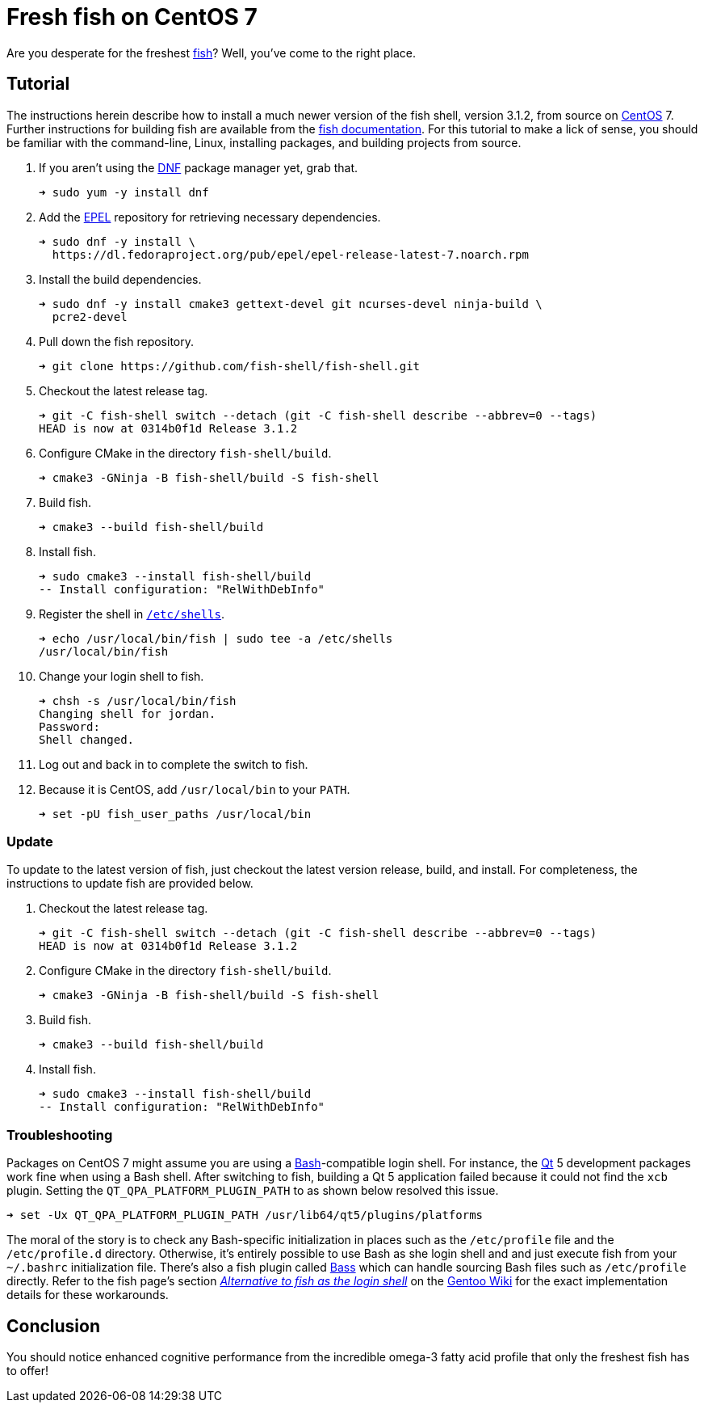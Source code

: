 = Fresh fish on CentOS 7
:page-layout:
:page-category: Command-Line
:page-tags: [CentOS, fish, Linux, shell]

Are you desperate for the freshest https://fishshell.com/[fish]?
Well, you've come to the right place.

== Tutorial

The instructions herein describe how to install a much newer version of the fish shell, version 3.1.2, from source on https://www.gnu.org/software/bash/[CentOS] 7.
Further instructions for building fish are available from the https://github.com/fish-shell/fish-shell/#building[fish documentation].
For this tutorial to make a lick of sense, you should be familiar with the command-line, Linux, installing packages, and building projects from source.

. If you aren't using the https://rpm-software-management.github.io/[DNF] package manager yet, grab that.
+
[source,sh]
----
➜ sudo yum -y install dnf
----

. Add the https://fedoraproject.org/wiki/EPEL[EPEL] repository for retrieving necessary dependencies.
+
[source,sh]
----
➜ sudo dnf -y install \
  https://dl.fedoraproject.org/pub/epel/epel-release-latest-7.noarch.rpm
----

. Install the build dependencies.
+
[source,sh]
----
➜ sudo dnf -y install cmake3 gettext-devel git ncurses-devel ninja-build \
  pcre2-devel
----

. Pull down the fish repository. 
+
[source,sh]
----
➜ git clone https://github.com/fish-shell/fish-shell.git
----

. Checkout the latest release tag.
+
[source,sh]
----
➜ git -C fish-shell switch --detach (git -C fish-shell describe --abbrev=0 --tags)
HEAD is now at 0314b0f1d Release 3.1.2
----

. Configure CMake in the directory `fish-shell/build`.
+
[source,sh]
----
➜ cmake3 -GNinja -B fish-shell/build -S fish-shell
----

. Build fish.
+
[source,sh]
----
➜ cmake3 --build fish-shell/build
----

. Install fish.
+
[source,sh]
----
➜ sudo cmake3 --install fish-shell/build
-- Install configuration: "RelWithDebInfo"
----

. Register the shell in https://www.freebsd.org/cgi/man.cgi?query=shells&manpath=CentOS+7.1[`/etc/shells`].
+
[source,sh]
----
➜ echo /usr/local/bin/fish | sudo tee -a /etc/shells
/usr/local/bin/fish
----

. Change your login shell to fish.
+
[source,sh]
----
➜ chsh -s /usr/local/bin/fish
Changing shell for jordan.
Password: 
Shell changed.
----

. Log out and back in to complete the switch to fish.

. Because it is CentOS, add `/usr/local/bin` to your `PATH`.
+
[source,sh]
----
➜ set -pU fish_user_paths /usr/local/bin
----

=== Update

To update to the latest version of fish, just checkout the latest version release, build, and install.
For completeness, the instructions to update fish are provided below.

. Checkout the latest release tag.
+
[source,sh]
----
➜ git -C fish-shell switch --detach (git -C fish-shell describe --abbrev=0 --tags)
HEAD is now at 0314b0f1d Release 3.1.2
----

. Configure CMake in the directory `fish-shell/build`.
+
[source,sh]
----
➜ cmake3 -GNinja -B fish-shell/build -S fish-shell
----

. Build fish.
+
[source,sh]
----
➜ cmake3 --build fish-shell/build
----

. Install fish.
+
[source,sh]
----
➜ sudo cmake3 --install fish-shell/build
-- Install configuration: "RelWithDebInfo"
----

=== Troubleshooting

Packages on CentOS 7 might assume you are using a https://www.gnu.org/software/bash/[Bash]-compatible login shell.
For instance, the https://www.qt.io/[Qt] 5 development packages work fine when using a Bash shell.
After switching to fish, building a Qt 5 application failed because it could not find the `xcb` plugin.
Setting the `QT_QPA_PLATFORM_PLUGIN_PATH` to as shown below resolved this issue.

[source,sh]
----
➜ set -Ux QT_QPA_PLATFORM_PLUGIN_PATH /usr/lib64/qt5/plugins/platforms
----

The moral of the story is to check any Bash-specific initialization in places such as the `/etc/profile` file and the `/etc/profile.d` directory.
Otherwise, it's entirely possible to use Bash as she login shell and and just execute fish from your `~/.bashrc` initialization file.
There's also a fish plugin called https://github.com/edc/bass[Bass] which can handle sourcing Bash files such as `/etc/profile` directly.
Refer to the fish page's section https://wiki.gentoo.org/wiki/Fish#Alternative_to_fish_as_the_login_shell[_Alternative to fish as the login shell_] on the https://wiki.gentoo.org/wiki/Main_Page[Gentoo Wiki] for the exact implementation details for these workarounds.

== Conclusion

You should notice enhanced cognitive performance from the incredible omega-3 fatty acid profile that only the freshest fish has to offer!
